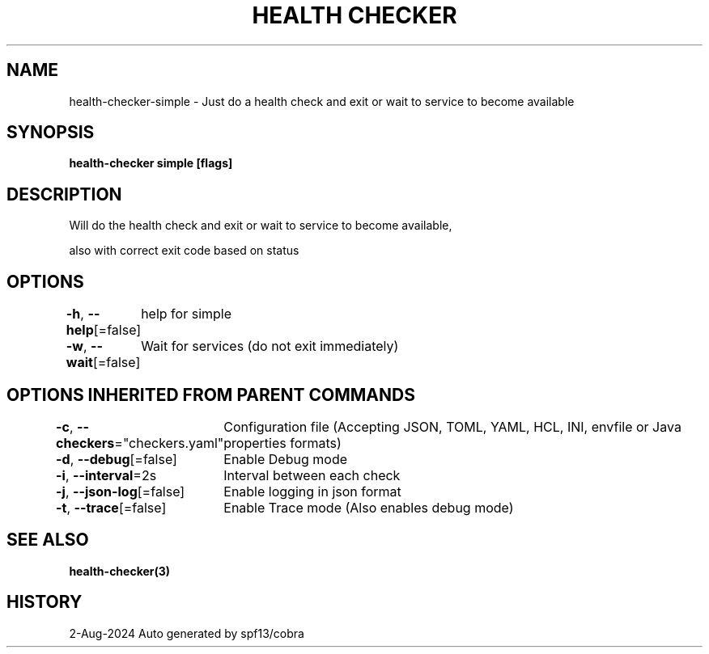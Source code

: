 .nh
.TH "HEALTH CHECKER" "3" "Aug 2024" "Auto generated by spf13/cobra" ""

.SH NAME
.PP
health-checker-simple - Just do a health check and exit or wait to service to become available


.SH SYNOPSIS
.PP
\fBhealth-checker simple [flags]\fP


.SH DESCRIPTION
.PP
Will do the health check and exit or wait to service to become available,

.PP
also with correct exit code based on status


.SH OPTIONS
.PP
\fB-h\fP, \fB--help\fP[=false]
	help for simple

.PP
\fB-w\fP, \fB--wait\fP[=false]
	Wait for services (do not exit immediately)


.SH OPTIONS INHERITED FROM PARENT COMMANDS
.PP
\fB-c\fP, \fB--checkers\fP="checkers.yaml"
	Configuration file (Accepting JSON, TOML, YAML, HCL, INI, envfile or Java properties formats)

.PP
\fB-d\fP, \fB--debug\fP[=false]
	Enable Debug mode

.PP
\fB-i\fP, \fB--interval\fP=2s
	Interval between each check

.PP
\fB-j\fP, \fB--json-log\fP[=false]
	Enable logging in json format

.PP
\fB-t\fP, \fB--trace\fP[=false]
	Enable Trace mode (Also enables debug mode)


.SH SEE ALSO
.PP
\fBhealth-checker(3)\fP


.SH HISTORY
.PP
2-Aug-2024 Auto generated by spf13/cobra

